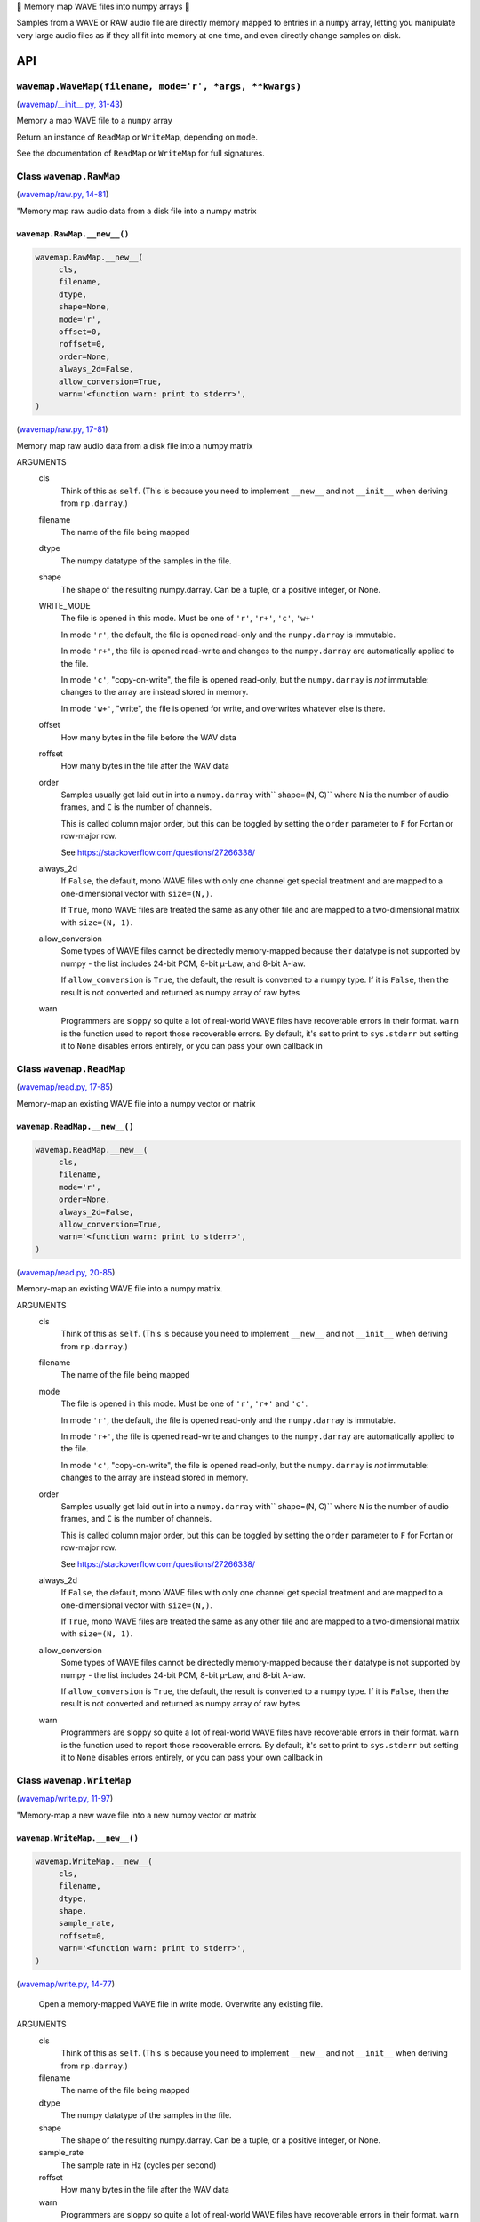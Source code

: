 🌊 Memory map WAVE files into numpy arrays 🌊

.. image:: https://raw.githubusercontent.com/rec/wavemap/master/wavemap.png
   :alt: WaveMap logo

Samples from a WAVE or RAW audio file are directly memory mapped to entries in
a ``numpy`` array, letting you manipulate very large audio files as if they
all fit into memory at one time, and even directly change samples on disk.

API
===

``wavemap.WaveMap(filename, mode='r', *args, **kwargs)``
~~~~~~~~~~~~~~~~~~~~~~~~~~~~~~~~~~~~~~~~~~~~~~~~~~~~~~~~

(`wavemap/__init__.py, 31-43 <https://github.com/rec/wavemap/blob/master/wavemap/__init__.py#L31-L43>`_)

Memory a map WAVE file to a ``numpy`` array

Return an instance of ``ReadMap`` or ``WriteMap``, depending on
``mode``.

See the documentation of ``ReadMap`` or ``WriteMap`` for full signatures.

Class ``wavemap.RawMap``
~~~~~~~~~~~~~~~~~~~~~~~~

(`wavemap/raw.py, 14-81 <https://github.com/rec/wavemap/blob/master/wavemap/raw.py#L14-L81>`_)

"Memory map raw audio data from a disk file into a numpy matrix

``wavemap.RawMap.__new__()``
____________________________

.. code-block:: python

  wavemap.RawMap.__new__(
       cls,
       filename,
       dtype,
       shape=None,
       mode='r',
       offset=0,
       roffset=0,
       order=None,
       always_2d=False,
       allow_conversion=True,
       warn='<function warn: print to stderr>',
  )

(`wavemap/raw.py, 17-81 <https://github.com/rec/wavemap/blob/master/wavemap/raw.py#L17-L81>`_)

Memory map raw audio data from a disk file into a numpy matrix

ARGUMENTS
  cls
    Think of this as ``self``.  (This is because you need to implement ``__new__``
    and not ``__init__`` when deriving from ``np.darray``.)

  filename
    The name of the file being mapped

  dtype
    The numpy datatype of the samples in the file.

  shape
    The shape of the resulting numpy.darray. Can be a tuple, or a positive
    integer, or None.

  WRITE_MODE
    The file is opened in this mode.
    Must be one of ``'r'``, ``'r+'``, ``'c'``, ``'w+'``

    In mode ``'r'``, the default, the file is opened read-only and
    the ``numpy.darray`` is immutable.

    In mode ``'r+'``, the file is opened read-write and changes to the
    ``numpy.darray`` are automatically applied to the file.

    In mode ``'c'``, "copy-on-write", the file is opened read-only, but
    the ``numpy.darray`` is *not* immutable: changes to the array are
    instead stored in memory.

    In mode ``'w+'``, "write", the file is opened for write, and overwrites
    whatever else is there.

  offset
    How many bytes in the file before the WAV data

  roffset
    How many bytes in the file after the WAV data

  order
    Samples usually get laid out in into a ``numpy.darray`` with``
    shape=(N, C)`` where ``N`` is the number of audio frames, and ``C`` is
    the number of channels.

    This is called column major order, but this can be toggled by
    setting the ``order`` parameter to ``F`` for Fortan or row-major row.

    See https://stackoverflow.com/questions/27266338/

  always_2d
    If ``False``, the default, mono WAVE files with only one channel
    get special treatment and are mapped to a one-dimensional vector
    with ``size=(N,)``.

    If ``True``, mono WAVE files are treated the same as any other file
    and are mapped to a two-dimensional matrix with ``size=(N, 1)``.

  allow_conversion
    Some types of WAVE files cannot be directedly memory-mapped because
    their datatype is not supported by numpy - the list includes
    24-bit PCM, 8-bit µ-Law, and 8-bit A-law.

    If ``allow_conversion`` is ``True``, the default, the result is
    converted to a numpy type.  If it is ``False``, then the result is
    not converted and returned as numpy array of raw bytes

  warn
    Programmers are sloppy so quite a lot of real-world WAVE files have
    recoverable errors in their format.  ``warn`` is the function used to
    report those recoverable errors.  By default, it's set to print to
    ``sys.stderr`` but setting it to ``None`` disables errors entirely, or
    you can pass your own callback in

Class ``wavemap.ReadMap``
~~~~~~~~~~~~~~~~~~~~~~~~~

(`wavemap/read.py, 17-85 <https://github.com/rec/wavemap/blob/master/wavemap/read.py#L17-L85>`_)

Memory-map an existing WAVE file into a numpy vector or matrix

``wavemap.ReadMap.__new__()``
_____________________________

.. code-block:: python

  wavemap.ReadMap.__new__(
       cls,
       filename,
       mode='r',
       order=None,
       always_2d=False,
       allow_conversion=True,
       warn='<function warn: print to stderr>',
  )

(`wavemap/read.py, 20-85 <https://github.com/rec/wavemap/blob/master/wavemap/read.py#L20-L85>`_)

Memory-map an existing WAVE file into a numpy matrix.

ARGUMENTS
  cls
    Think of this as ``self``.  (This is because you need to implement ``__new__``
    and not ``__init__`` when deriving from ``np.darray``.)

  filename
    The name of the file being mapped

  mode
    The file is opened in this mode.
    Must be one of ``'r'``, ``'r+'`` and ``'c'``.

    In mode ``'r'``, the default, the file is opened read-only and
    the ``numpy.darray`` is immutable.

    In mode ``'r+'``, the file is opened read-write and changes to the
    ``numpy.darray`` are automatically applied to the file.

    In mode ``'c'``, "copy-on-write", the file is opened read-only, but
    the ``numpy.darray`` is *not* immutable: changes to the array are
    instead stored in memory.

  order
    Samples usually get laid out in into a ``numpy.darray`` with``
    shape=(N, C)`` where ``N`` is the number of audio frames, and ``C`` is
    the number of channels.

    This is called column major order, but this can be toggled by
    setting the ``order`` parameter to ``F`` for Fortan or row-major row.

    See https://stackoverflow.com/questions/27266338/

  always_2d
    If ``False``, the default, mono WAVE files with only one channel
    get special treatment and are mapped to a one-dimensional vector
    with ``size=(N,)``.

    If ``True``, mono WAVE files are treated the same as any other file
    and are mapped to a two-dimensional matrix with ``size=(N, 1)``.

  allow_conversion
    Some types of WAVE files cannot be directedly memory-mapped because
    their datatype is not supported by numpy - the list includes
    24-bit PCM, 8-bit µ-Law, and 8-bit A-law.

    If ``allow_conversion`` is ``True``, the default, the result is
    converted to a numpy type.  If it is ``False``, then the result is
    not converted and returned as numpy array of raw bytes

  warn
    Programmers are sloppy so quite a lot of real-world WAVE files have
    recoverable errors in their format.  ``warn`` is the function used to
    report those recoverable errors.  By default, it's set to print to
    ``sys.stderr`` but setting it to ``None`` disables errors entirely, or
    you can pass your own callback in

Class ``wavemap.WriteMap``
~~~~~~~~~~~~~~~~~~~~~~~~~~

(`wavemap/write.py, 11-97 <https://github.com/rec/wavemap/blob/master/wavemap/write.py#L11-L97>`_)

"Memory-map a new wave file into a new numpy vector or matrix

``wavemap.WriteMap.__new__()``
______________________________

.. code-block:: python

  wavemap.WriteMap.__new__(
       cls,
       filename,
       dtype,
       shape,
       sample_rate,
       roffset=0,
       warn='<function warn: print to stderr>',
  )

(`wavemap/write.py, 14-77 <https://github.com/rec/wavemap/blob/master/wavemap/write.py#L14-L77>`_)

        Open a memory-mapped WAVE file in write mode.
        Overwrite any existing file.

ARGUMENTS
  cls
    Think of this as ``self``.  (This is because you need to implement ``__new__``
    and not ``__init__`` when deriving from ``np.darray``.)

  filename
    The name of the file being mapped

  dtype
    The numpy datatype of the samples in the file.

  shape
    The shape of the resulting numpy.darray. Can be a tuple, or a positive
    integer, or None.

  sample_rate
    The sample rate in Hz (cycles per second)

  roffset
    How many bytes in the file after the WAV data

  warn
    Programmers are sloppy so quite a lot of real-world WAVE files have
    recoverable errors in their format.  ``warn`` is the function used to
    report those recoverable errors.  By default, it's set to print to
    ``sys.stderr`` but setting it to ``None`` disables errors entirely, or
    you can pass your own callback in

(automatically generated by `doks <https://github.com/rec/doks/>`_ on 2021-01-17T17:21:04.866465)
